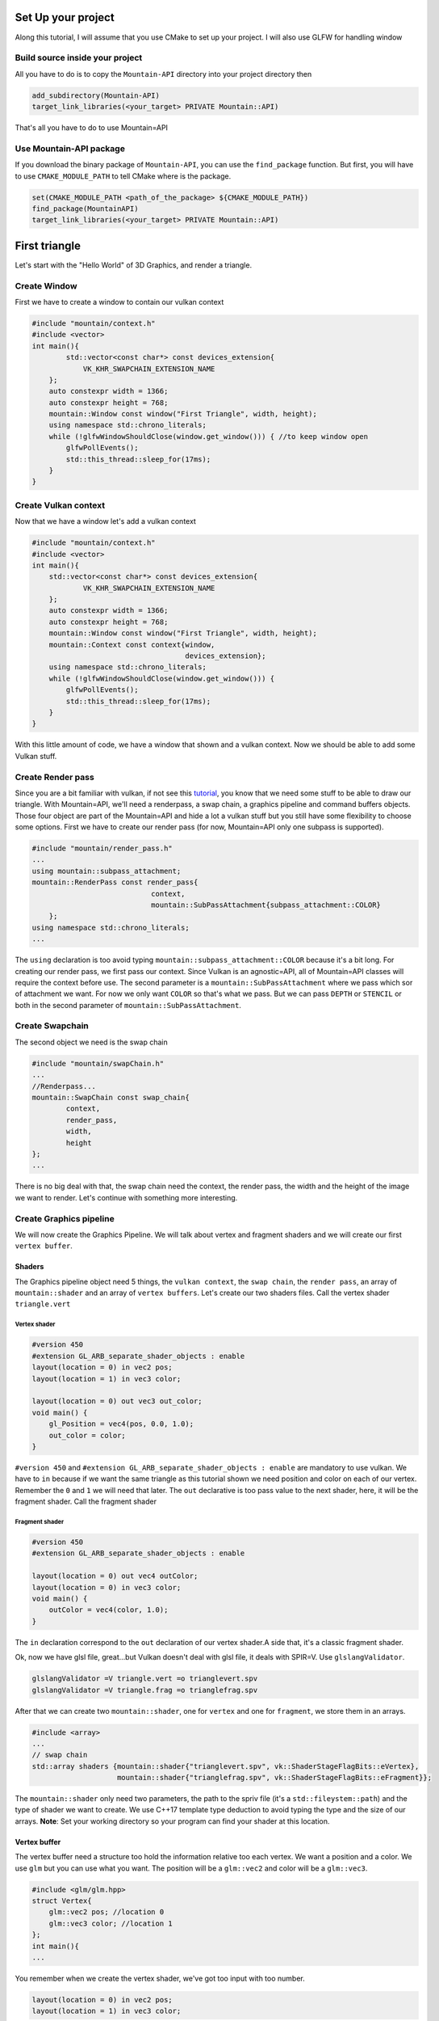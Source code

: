 Set Up your project
===================
Along this tutorial, I will assume that you use CMake to set up your project. I will also use GLFW for handling window

Build source inside your project
--------------------------------
All you have to do is to copy the ``Mountain-API`` directory into your project directory then

.. code-block:: cmake

    add_subdirectory(Mountain-API)
    target_link_libraries(<your_target> PRIVATE Mountain::API)

That's all you have to do to use Mountain=API

Use Mountain-API package
------------------------

If you download the binary package of ``Mountain-API``, you can use the ``find_package`` function.
But first, you will have to use ``CMAKE_MODULE_PATH`` to tell CMake where is the package.

.. code-block:: cmake

    set(CMAKE_MODULE_PATH <path_of_the_package> ${CMAKE_MODULE_PATH})
    find_package(MountainAPI)
    target_link_libraries(<your_target> PRIVATE Mountain::API)

First triangle
=================
Let's start with the "Hello World" of 3D Graphics, and render a triangle.

.. image:: image/triangle_getting_started.png

Create Window
--------------------------------
First we have to create a window to contain our vulkan context

.. code-block:: cpp

    #include "mountain/context.h"
    #include <vector>
    int main(){
            std::vector<const char*> const devices_extension{
                VK_KHR_SWAPCHAIN_EXTENSION_NAME
        };
        auto constexpr width = 1366;
        auto constexpr height = 768;
        mountain::Window const window("First Triangle", width, height);
        using namespace std::chrono_literals;
        while (!glfwWindowShouldClose(window.get_window())) { //to keep window open
            glfwPollEvents();
            std::this_thread::sleep_for(17ms);
        }
    }



Create Vulkan context
--------------------------------
Now that we have a window let's add a vulkan context

.. code-block:: cpp

    #include "mountain/context.h"
    #include <vector>
    int main(){
        std::vector<const char*> const devices_extension{
                VK_KHR_SWAPCHAIN_EXTENSION_NAME
        };
        auto constexpr width = 1366;
        auto constexpr height = 768;
        mountain::Window const window("First Triangle", width, height);
        mountain::Context const context{window,
                                        devices_extension};
        using namespace std::chrono_literals;
        while (!glfwWindowShouldClose(window.get_window())) {
            glfwPollEvents();
            std::this_thread::sleep_for(17ms);
        }
    }

With this little amount of code, we have a window that shown and a vulkan context.
Now we should be able to add some Vulkan stuff.

Create Render pass
------------------
Since you are a bit familiar with vulkan, if not see this `tutorial <https://vulkan=tutorial.com/>`_, you know that we need some stuff to be able to draw our triangle. With Mountain=API, we'll need a renderpass, a swap chain, a graphics pipeline and command buffers objects. Those four object are part of the Mountain=API and hide a lot a vulkan stuff but you still have some flexibility to choose some options.
First we have to create our render pass (for now, Mountain=API only one subpass is supported).

.. code-block:: cpp

    #include "mountain/render_pass.h"
    ...
    using mountain::subpass_attachment;
    mountain::RenderPass const render_pass{
                                context,
                                mountain::SubPassAttachment{subpass_attachment::COLOR}
        };
    using namespace std::chrono_literals;
    ...

The ``using`` declaration is too avoid typing ``mountain::subpass_attachment::COLOR`` because it's a bit long. For creating our render pass, we first pass our context. Since Vulkan is an agnostic=API, all of Mountain=API classes will require the context before use.
The second parameter is a ``mountain::SubPassAttachment`` where we pass which sor of attachment we want. For now we only want ``COLOR`` so that's what we pass. But we can pass ``DEPTH`` or ``STENCIL`` or both in the second parameter of ``mountain::SubPassAttachment``.

Create Swapchain
----------------
The second object we need is the swap chain

.. code-block:: cpp

    #include "mountain/swapChain.h"
    ...
    //Renderpass...
    mountain::SwapChain const swap_chain{
            context,
            render_pass,
            width,
            height
    };
    ...

There is no big deal with that, the swap chain need the context, the render pass, the width and the height of the image we want to render.
Let's continue with something more interesting.

Create Graphics pipeline
------------------------
We will now create the Graphics Pipeline. We will talk about vertex and fragment shaders and we will create our first ``vertex buffer``.

Shaders
*******
The Graphics pipeline object need 5 things, the ``vulkan context``, the ``swap chain``, the ``render pass``, an array of ``mountain::shader`` and an array of ``vertex buffers``.
Let's create our two shaders files. Call the vertex shader ``triangle.vert``

Vertex shader
#############

.. code-block:: glsl

    #version 450
    #extension GL_ARB_separate_shader_objects : enable
    layout(location = 0) in vec2 pos;
    layout(location = 1) in vec3 color;

    layout(location = 0) out vec3 out_color;
    void main() {
        gl_Position = vec4(pos, 0.0, 1.0);
        out_color = color;
    }

``#version 450`` and ``#extension GL_ARB_separate_shader_objects : enable`` are mandatory to use vulkan.
We have to ``in`` because if we want the same triangle as this tutorial shown we need position and color on each of our vertex. Remember the ``0`` and ``1`` we will need that later.
The ``out`` declarative is too pass value to the next shader, here, it will be the fragment shader.
Call the fragment shader

Fragment shader
###############

.. code-block:: glsl

    #version 450
    #extension GL_ARB_separate_shader_objects : enable

    layout(location = 0) out vec4 outColor;
    layout(location = 0) in vec3 color;
    void main() {
        outColor = vec4(color, 1.0);
    }

The ``in`` declaration correspond to the ``out`` declaration of our vertex shader.A side that, it's a classic fragment shader.

Ok, now we have glsl file, great...but Vulkan doesn't deal with glsl file, it deals with SPIR=V. Use ``glslangValidator``.

.. code-block:: shell

    glslangValidator =V triangle.vert =o trianglevert.spv
    glslangValidator =V triangle.frag =o trianglefrag.spv

After that we can create two ``mountain::shader``, one for ``vertex`` and one for ``fragment``, we store them in an arrays.

.. code-block:: cpp

    #include <array>
    ...
    // swap chain
    std::array shaders {mountain::shader{"trianglevert.spv", vk::ShaderStageFlagBits::eVertex},
                        mountain::shader{"trianglefrag.spv", vk::ShaderStageFlagBits::eFragment}};

The ``mountain::shader`` only need two parameters, the path to the spriv file (it's a ``std::fileystem::path``) and the type of shader we want to create. We use C++17 template type deduction to avoid typing the type and the size of our arrays.
**Note**: Set your working directory so your program can find your shader at this location.

Vertex buffer
*************

The vertex buffer need a structure too hold the information relative too each vertex. We want a position and a color. We use ``glm`` but you can use what you want. The position will be a ``glm::vec2`` and color will be a ``glm::vec3``.

.. code-block:: cpp

    #include <glm/glm.hpp>
    struct Vertex{
        glm::vec2 pos; //location 0
        glm::vec3 color; //location 1
    };
    int main(){
    ...

You remember when we create the vertex shader, we've got too input with too number.

.. code-block:: glsl

    layout(location = 0) in vec2 pos;
    layout(location = 1) in vec3 color;

We've got ``pos`` on location ``0`` and color on position ``1``. These number will be automatically deduce from the structure you've created. So be sure to declare ``position`` before ``color``.
Now create a ``std::array`` with 3 vertices. Create also a second ``std::array`` that hold ``std::uint32_t`` which correspond to the order of vertices to create triangle.

.. code-block:: cpp

    //remember that vulkan's y axis is turn down. 0 is at the top of the screen and 1 at the bottom
    std::array constexpr vertices{
            Vertex{{0.f, =0.5f}, {1.0f, 0.f, 0.f}}, // 0
            Vertex{{=0.25f, 0.f}, {0.0f, 1.f, 0.f}},// 1
            Vertex{{0.25f, 0.f}, {0.0f, 0.f, 1.f}} // 2
    };
    std::array constexpr indices{0u, 1u, 2u};


Great one more thing to do before we can create our graphic pipeline. The vertex buffer it self.
The class for that is ``mountain::buffer::vertex``.

.. code-block:: cpp

    mountain::buffer::vertex vertex_buffer{
                            context,
                            mountain::buffer::vertex_description(
                                0,
                                0,
                                CLASS_DESCRIPTION(Vertex, pos, color)),
                            vertices,
                            indices};

There is a lot of thing in here, I will explain all. A ``mountain::buffer::vertex`` need 4 things to be create. First, as always, the vulkan context. The third parameter is the array of vertices and the fourth is the array of indices. The second parameter is a ``mountain::buffer::vertex_description``, it contain information about the different attribute inside our ``Vertex`` structure. This structure take 3 parameters.

* The ``binding`` parameter is a bit complex but just know that it must be unique by vertex buffer inside a same graphic pipeline.

* The second parameter is ``layout_start_from``, it specified which layout we want for our first structure attribute, here ``pos``, we specified ``0`` in the shader so we put a ``0``.

* The last is an array of attribute description, we don't fill this by hand but instead we use a macro ``CLASS_DESCRIPTION``. This is a variadic macro, the first argument is the structure name and after we specified all the attribute. Here we specified ``pos`` and ``color``. **Note** : the order of the attribute has no impact for the program.

The Pipeline
************

At last, we can create our pipeline, .... almost :). We've got our vertex buffer but ``mountain::GraphicsPipeline`` take a ``std::vector`` of vertex buffers so, put it into one. (for now, ``Mountain=API`` will only support one buffer...

.. code-block:: cpp

    std::vector vertex_buffers{vertex_buffer};

You'll notice soon enough that this code doesn't compile because the ``copy constructor/operator`` for ``mountain::buffer::vertex`` are deleted. We have to use ``std::move`` or construct our vertex in place (directly in the vector)

.. code-block:: cpp

    std::vector<mountain::vertex::buffer> vertex_buffers;
    //do this
    vertex_buffers.emplace_back(std::move(vertex_buffer));
    // or
    vertex_buffers.emplace_back(
                        mountain::buffer::vertex vertex_buffer{
                            context,
                            mountain::buffer::vertex_description(
                                0,
                                0,
                                CLASS_DESCRIPTION(Vertex, pos, color)),
                            vertices,
                            indices};
    );
    // or better
    auto const vertex_buffers = [&]{
        std::vector<mountain::vertex::buffer> vertex_buffers;
        vertex_buffers.emplace_back(
                        mountain::buffer::vertex vertex_buffer{
                            context,
                            mountain::buffer::vertex_description(
                                0,
                                0,
                                CLASS_DESCRIPTION(Vertex, pos, color)),
                            vertices,
                            indices};
    }();

And now we can officially create the pipeline

.. code-block:: cpp

    mountain::GraphicsPipeline const pipeline(context,
                                              swap_chain,
                                              render_pass,
                                              shaders,
                                              buffers);

The parameters speak for them selves so I pass that.

Command Buffers
---------------

We're close to display our first triangle. The command buffer is the next object to create. It will tell vulkan how to render what we want. Command buffers in ``Mountain=API`` are split into 2 phases. The creation and the initialisation.
Begin with the creation, no big deal with that.

.. code-block:: cpp

    #include "mountain/command_buffer.h"
    ...
    mountain::CommandBuffer command_buffer{
        context, swap_chain, render_pass
    };

The initialisation is more interesting. The member=function ``init`` take one parameter, a ``mountain::PipelineData<T>``. A pipeline data contains simply the information about the object we want to render.

* First it hold a reference to the vertex_buffer we want to use. Here it is ``vertex_buffers[0]``.

* The pipeline we want to use, Here it's ``pipeline``.

* The third and the most interesting is a ``std::vector`` of ``T``. Where T is a structure that hold ``push constant`` values (we'll talk about this later). The interesting part is that this vector will determine the number of object render with this buffer. Here we just want one triangle and no push constant. We proceed as follow

.. code-block:: cpp

    struct no_push{}; // empty struct for non push constant
    mountain::PipelineData<no_push> objects{
                buffers[0], pipeline, {{}} }; //one element in our vector so on triangle
    command_buffer.init(objects); // init our command buffer.

Let's Draw It
-------------
Let's had the draw command in our main loop. It should looks like this.

.. code-block:: cpp

    while (!glfwWindowShouldClose(context.get_window().get_window())) {
        glfwPollEvents();
        command_buffer.drawFrame({}); // {} empty vector
        std::this_thread::sleep_for(17ms);
    }
    context=>waitIdle();// wait for the image to be render completely before exiting

The ``drawFrame`` function take on parameter, but we don't talk about this for now so juste pass an empty vector.

That it! Launch your program and you'll see a beautiful triangle.

**Warning**: don't forget to set your working directory so your program can find your ``spv`` files.